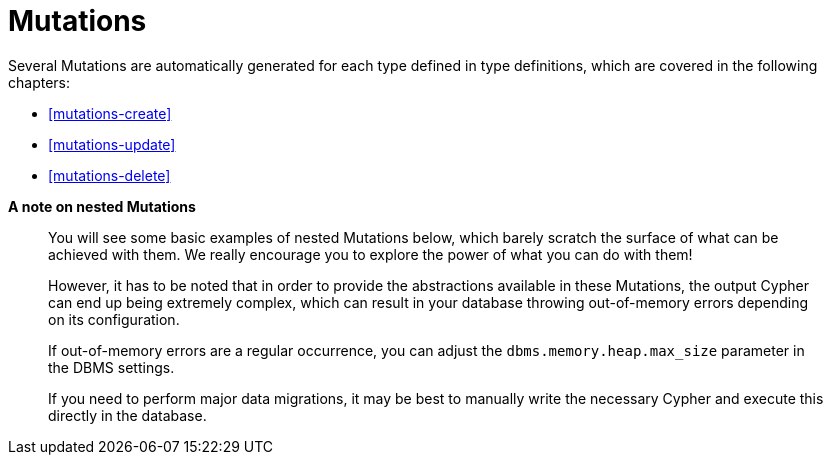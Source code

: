 [[mutations]]
= Mutations

Several Mutations are automatically generated for each type defined in type definitions, which are covered in the following chapters:

- <<mutations-create>>
- <<mutations-update>>
- <<mutations-delete>>

*A note on nested Mutations*

> You will see some basic examples of nested Mutations below, which barely scratch the surface of what can be achieved with them. We really encourage you to explore the power of what you can do with them!
>
> However, it has to be noted that in order to provide the abstractions available in these Mutations, the output Cypher can end up being extremely complex, which can result in your database throwing out-of-memory errors depending on its configuration.
>
> If out-of-memory errors are a regular occurrence, you can adjust the `dbms.memory.heap.max_size` parameter in the DBMS settings.
>
> If you need to perform major data migrations, it may be best to manually write the necessary Cypher and execute this directly in the database.
